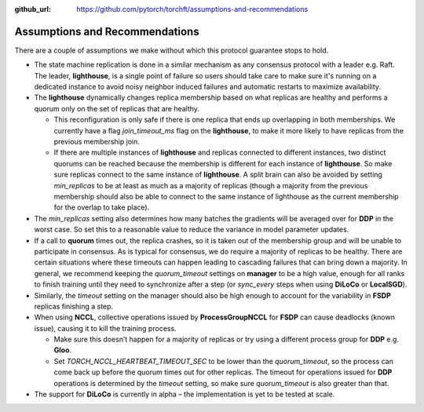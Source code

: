 :github_url: https://github.com/pytorch/torchft/assumptions-and-recommendations

Assumptions and Recommendations
===============================

There are a couple of assumptions we make without which this protocol guarantee stops to hold.

* The state machine replication is done in a similar mechanism as any consensus protocol with a leader e.g. Raft. The leader, **lighthouse**, is a single point of failure so users should take care to make sure it's running on a dedicated instance to avoid noisy neighbor induced failures and automatic restarts to maximize availability.

* The **lighthouse** dynamically changes replica membership based on what replicas are healthy and performs a quorum only on the set of replicas that are healthy.

  - This reconfiguration is only safe if there is one replica that ends up overlapping in both memberships. We currently have a flag `join_timeout_ms` flag on the **lighthouse**, to make it more likely to have replicas from the previous membership join.

  - If there are multiple instances of **lighthouse** and replicas connected to different instances, two distinct quorums can be reached because the membership is different for each instance of **lighthouse**. So make sure replicas connect to the same instance of **lighthouse**. A split brain can also be avoided by setting `min_replicas` to be at least as much as a majority of replicas (though a majority from the previous membership should also be able to connect to the same instance of lighthouse as the current membership for the overlap to take place).

* The `min_replicas` setting also determines how many batches the gradients will be averaged over for **DDP** in the worst case. So set this to a reasonable value to reduce the variance in model parameter updates.

* If a call to **quorum** times out, the replica crashes, so it is taken out of the membership group and will be unable to participate in consensus. As is typical for consensus, we do require a majority of replicas to be healthy. There are certain situations where these timeouts can happen leading to cascading failures that can bring down a majority. In general, we recommend keeping the `quorum_timeout` settings on **manager** to be a high value, enough for all ranks to finish training until they need to synchronize after a step (or `sync_every` steps when using **DiLoCo** or **LocalSGD**).

* Similarly, the `timeout` setting on the manager should also be high enough to account for the variability in **FSDP** replicas finishing a step.

* When using **NCCL**, collective operations issued by **ProcessGroupNCCL** for **FSDP** can cause deadlocks (known issue), causing it to kill the training process.

  - Make sure this doesn’t happen for a majority of replicas or try using a different process group for **DDP** e.g. **Gloo**.

  - Set `TORCH_NCCL_HEARTBEAT_TIMEOUT_SEC` to be lower than the `quorum_timeout`, so the process can come back up before the quorum times out for other replicas. The timeout for operations issued for **DDP** operations is determined by the `timeout` setting, so make sure `quorum_timeout` is also greater than that.

* The support for **DiLoCo** is currently in alpha – the implementation is yet to be tested at scale.
